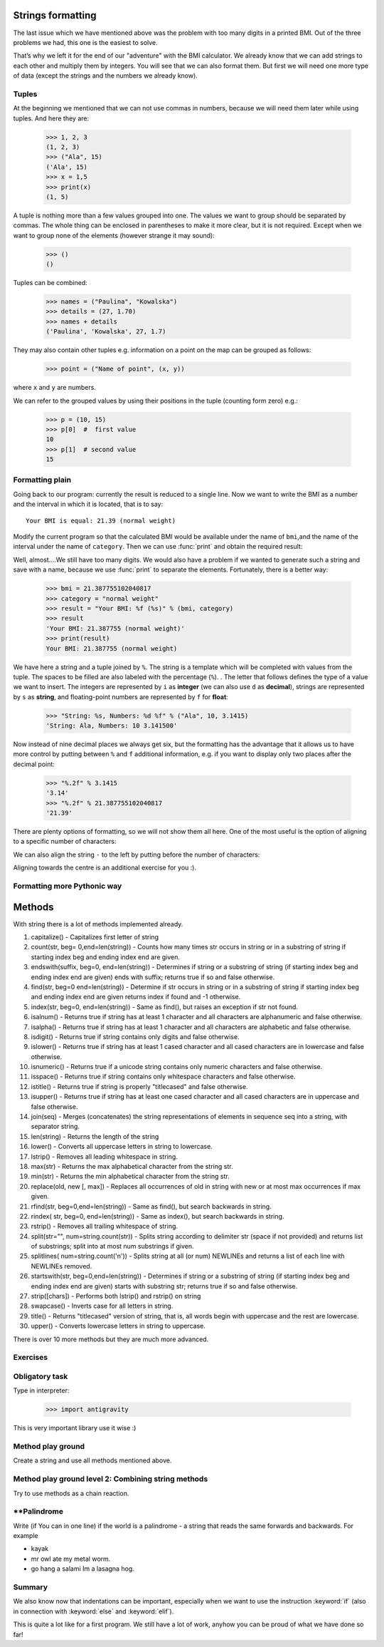 Strings formatting
==================

The last issue which we have mentioned above was the problem with too many digits in a printed BMI.
Out of the three problems we had, this one is the easiest to solve.

That’s why we left it for the end of our "adventure" with the BMI calculator. We already know
that we can add strings to each other and multiply them by integers. You will see that we can also
format them. But first we will need one more type of data (except the strings and the numbers we
already know).


.. _bmi-tuples:

Tuples
------

At the beginning we mentioned that we can not use commas in numbers, because we will need them later
while using tuples. And here they are:

    >>> 1, 2, 3
    (1, 2, 3)
    >>> ("Ala", 15)
    ('Ala', 15)
    >>> x = 1,5
    >>> print(x)
    (1, 5)

A tuple is nothing more than a few values grouped into one. The values we want to group should be
separated by commas. The whole thing can be enclosed in parentheses to make it more clear, but it is
not required. Except when we want to group none of the elements (however strange it may sound):

    >>> ()
    ()

Tuples can be combined:

    >>> names = ("Paulina", "Kowalska")
    >>> details = (27, 1.70)
    >>> names + details
    ('Paulina', 'Kowalska', 27, 1.7)

They may also contain other tuples e.g. information on a point on the map can be
grouped as follows:

    >>> point = ("Name of point", (x, y))

where ``x`` and ``y`` are numbers.

We can refer to the grouped values by using their positions in the tuple (counting form zero) e.g.:

    >>> p = (10, 15)
    >>> p[0]  #  first value
    10
    >>> p[1]  # second value
    15


Formatting plain
--------------------

Going back to our program: currently the result is reduced to a single line. Now we want to write the
BMI as a number and the interval in which it is located, that is to say::

    Your BMI is equal: 21.39 (normal weight)

Modify the current program so that the calculated BMI would be available under the name of ``bmi``,and
the name of the interval under the name of ``category``. Then we can use :func:`print` and obtain the
required result:

.. testsetup::

    bmi = 21.387755102040817
    category = "normal weight"

.. testcode::

    print("Your BMI is equal:", bmi, "(" + category + ")")

.. testoutput::
    :hide:

    Your BMI is equal: 21.387755102040817 (normal weight)

Well, almost….We still have too many digits. We would also have a problem if we wanted to generate
such a string and save with a name, because we use :func:`print` to separate the elements.
Fortunately, there is a better way:

    >>> bmi = 21.387755102040817
    >>> category = "normal weight"
    >>> result = "Your BMI: %f (%s)" % (bmi, category)
    >>> result
    'Your BMI: 21.387755 (normal weight)'
    >>> print(result)
    Your BMI: 21.387755 (normal weight)

We have here a string and a tuple joined by ``%``. The string is a template which will be completed
with values from the tuple. The spaces to be filled are also labeled with the percentage (``%``). .
The letter that follows defines the type of a value we want to insert. The integers are represented
by  ``i`` as **integer** (we can also use ``d`` as **decimal**),  strings are represented by ``s`` as
**string**, and floating-point numbers are represented by ``f`` for **float**:

    >>> "String: %s, Numbers: %d %f" % ("Ala", 10, 3.1415)
    'String: Ala, Numbers: 10 3.141500'

Now instead of nine decimal places we always get six, but the formatting has the advantage that it
allows us to have more control by putting between ``%`` and ``f`` additional information, e.g. if you
want to display only two places after the decimal point:


    >>> "%.2f" % 3.1415
    '3.14'
    >>> "%.2f" % 21.387755102040817
    '21.39'

There are plenty options of formatting, so we will not show them all here. One of the most useful is
the option of aligning to a specific number of characters:

.. testcode::

    WIDTH = 28

    print("-" * WIDTH)
    print("| Name and last name |  Weight  |")
    print("-" * WIDTH)
    print("| %15s | %6.2f |" % ("Łukasz", 67.5))
    print("| %15s | %6.2f |" % ("Pudzian", 123))
    print("-" * WIDTH)

.. testoutput::

    --------------------------------
    | Name and last name  |  Weight|
    --------------------------------
    |              Łukasz |  67.50 |
    |             Pudzian | 123.00 |
    --------------------------------

We can also align the string ``-``  to the left by putting before the number of characters:

.. testcode::

    WIDTH = 28

    print("-" * WIDTH)
    print("| Name and last name |  Weight |")
    print("-" * WIDTH)
    print("| %-15s | %6.2f |" % ("Łukasz", 67.5))
    print("| %-15s | %6.2f |" % ("Pudzian", 123))
    print("-" * WIDTH)

.. testoutput::

    -------------------------------
    | Name and last name|  Weight |
    -------------------------------
    | Łukasz            |  67.50  |
    | Pudzian           | 123.00  |
    -------------------------------

Aligning towards the centre is an additional exercise for you :).


Formatting more Pythonic way
----------------------------------------

Methods
=======

With string there is a lot of methods implemented already.

1. capitalize() - Capitalizes first letter of string
2. count(str, beg= 0,end=len(string)) - Counts how many times str occurs in string or in a substring of string if starting index beg and ending index end are given.
3. endswith(suffix, beg=0, end=len(string)) - Determines if string or a substring of string (if starting index beg and ending index end are given) ends with suffix; returns true if so and false otherwise.
4. find(str, beg=0 end=len(string)) - Determine if str occurs in string or in a substring of string if starting index beg and ending index end are given returns index if found and -1 otherwise.
5. index(str, beg=0, end=len(string)) - Same as find(), but raises an exception if str not found.
6. isalnum() - Returns true if string has at least 1 character and all characters are alphanumeric and false otherwise.
7. isalpha() - Returns true if string has at least 1 character and all characters are alphabetic and false otherwise.
8. isdigit() - Returns true if string contains only digits and false otherwise.
9. islower() - Returns true if string has at least 1 cased character and all cased characters are in lowercase and false otherwise.
10. isnumeric() - Returns true if a unicode string contains only numeric characters and false otherwise.
11. isspace() - Returns true if string contains only whitespace characters and false otherwise.
12. istitle() - Returns true if string is properly "titlecased" and false otherwise.
13. isupper() - Returns true if string has at least one cased character and all cased characters are in uppercase and false otherwise.
14. join(seq) - Merges (concatenates) the string representations of elements in sequence seq into a string, with separator string.
15. len(string) - Returns the length of the string
16. lower() - Converts all uppercase letters in string to lowercase.
17. lstrip() - Removes all leading whitespace in string.
18. max(str) - Returns the max alphabetical character from the string str.
19. min(str) - Returns the min alphabetical character from the string str.
20. replace(old, new [, max]) - Replaces all occurrences of old in string with new or at most max occurrences if max given.
21. rfind(str, beg=0,end=len(string)) - Same as find(), but search backwards in string.
22. rindex( str, beg=0, end=len(string)) - Same as index(), but search backwards in string.
23. rstrip() - Removes all trailing whitespace of string.
24. split(str="", num=string.count(str)) - Splits string according to delimiter str (space if not provided) and returns list of substrings; split into at most num substrings if given.
25. splitlines( num=string.count('\n')) - Splits string at all (or num) NEWLINEs and returns a list of each line with NEWLINEs removed.
26. startswith(str, beg=0,end=len(string)) - Determines if string or a substring of string (if starting index beg and ending index end are given) starts with substring str; returns true if so and false otherwise.
27. strip([chars]) - Performs both lstrip() and rstrip() on string
28. swapcase() - Inverts case for all letters in string.
29. title() - Returns "titlecased" version of string, that is, all words begin with uppercase and the rest are lowercase.
30. upper() - Converts lowercase letters in string to uppercase.

There is over 10 more methods but they are much more advanced.

Exercises
-------------------

Obligatory task
-------------------

Type in interpreter:

    >>> import antigravity

This is very important library use it wise :)

Method play ground
-------------------

Create a string and use all methods mentioned above.

Method play ground level 2: Combining string methods
----------------------------------------------------------------------------

Try to use methods as a chain reaction.

**Palindrome
-------------------
Write (if You can in one line) if the world is a palindrome - a string that reads the same forwards and backwards.
For example

- kayak
- mr owl ate my metal worm.
- go hang a salami Im a lasagna hog.


Summary
-------------------

We also know now that indentations can be important, especially when we want to use
the instruction :keyword:`if` (also in connection with :keyword:`else` and :keyword:`elif`).

This is quite a lot like for a first program. We still have a lot of work, anyhow you can be proud of
what we have done so far!
